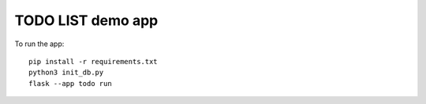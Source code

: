 =================
TODO LIST demo app
=================

To run the app::

    pip install -r requirements.txt
    python3 init_db.py
    flask --app todo run
